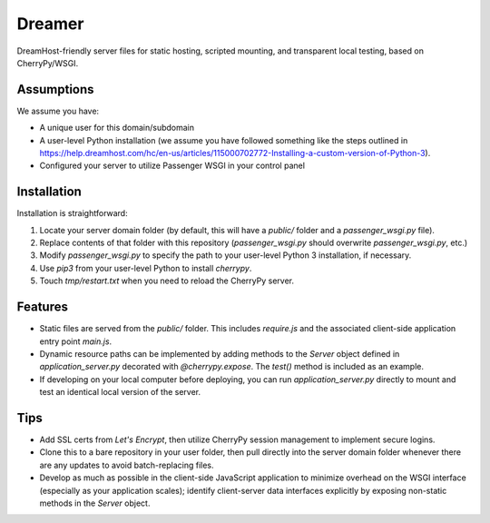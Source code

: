 Dreamer
=======

DreamHost-friendly server files for static hosting, scripted mounting, and
transparent local testing, based on CherryPy/WSGI.

Assumptions
-----------

We assume you have:

* A unique user for this domain/subdomain

* A user-level Python installation (we assume you have followed something like
  the steps outlined in https://help.dreamhost.com/hc/en-us/articles/115000702772-Installing-a-custom-version-of-Python-3).

* Configured your server to utilize Passenger WSGI in your control panel

Installation
------------

Installation is straightforward:

#. Locate your server domain folder (by default, this will have a *public/*
   folder and a *passenger_wsgi.py* file).

#. Replace contents of that folder with this repository (*passenger_wsgi.py*
   should overwrite *passenger_wsgi.py*, etc.)

#. Modify *passenger_wsgi.py* to specify the path to your user-level Python 3
   installation, if necessary.

#. Use *pip3* from your user-level Python to install *cherrypy*.

#. Touch *tmp/restart.txt* when you need to reload the CherryPy server.

Features
--------

* Static files are served from the *public/* folder. This includes *require.js*
  and the associated client-side application entry point *main.js*.

* Dynamic resource paths can be implemented by adding methods to the *Server*
  object defined in *application_server.py* decorated with *@cherrypy.expose*.
  The *test()* method is included as an example.

* If developing on your local computer before deploying, you can run
  *application_server.py* directly to mount and test an identical local version
  of the server.

Tips
----

* Add SSL certs from *Let's Encrypt*, then utilize CherryPy session management
  to implement secure logins.

* Clone this to a bare repository in your user folder, then pull directly into
  the server domain folder whenever there are any updates to avoid
  batch-replacing files.

* Develop as much as possible in the client-side JavaScript application to
  minimize overhead on the WSGI interface (especially as your application
  scales); identify client-server data interfaces explicitly by exposing
  non-static methods in the *Server* object.

